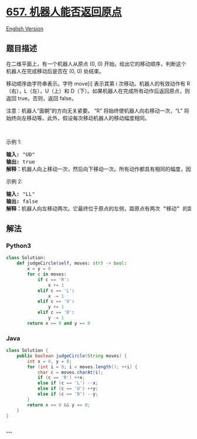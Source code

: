 * [[https://leetcode-cn.com/problems/robot-return-to-origin][657.
机器人能否返回原点]]
  :PROPERTIES:
  :CUSTOM_ID: 机器人能否返回原点
  :END:
[[./solution/0600-0699/0657.Robot Return to Origin/README_EN.org][English
Version]]

** 题目描述
   :PROPERTIES:
   :CUSTOM_ID: 题目描述
   :END:

#+begin_html
  <!-- 这里写题目描述 -->
#+end_html

#+begin_html
  <p>
#+end_html

在二维平面上，有一个机器人从原点 (0, 0)
开始。给出它的移动顺序，判断这个机器人在完成移动后是否在 (0, 0) 处结束。

#+begin_html
  </p>
#+end_html

#+begin_html
  <p>
#+end_html

移动顺序由字符串表示。字符 move[i] 表示其第 i
次移动。机器人的有效动作有 R（右），L（左），U（上）和
D（下）。如果机器人在完成所有动作后返回原点，则返回 true。否则，返回
false。

#+begin_html
  </p>
#+end_html

#+begin_html
  <p>
#+end_html

注意：机器人“面朝”的方向无关紧要。 “R” 将始终使机器人向右移动一次，“L”
将始终向左移动等。此外，假设每次移动机器人的移动幅度相同。

#+begin_html
  </p>
#+end_html

#+begin_html
  <p>
#+end_html

 

#+begin_html
  </p>
#+end_html

#+begin_html
  <p>
#+end_html

示例 1:

#+begin_html
  </p>
#+end_html

#+begin_html
  <pre><strong>输入:</strong> &quot;UD&quot;
  <strong>输出:</strong> true
  <strong>解释：</strong>机器人向上移动一次，然后向下移动一次。所有动作都具有相同的幅度，因此它最终回到它开始的原点。因此，我们返回 true。</pre>
#+end_html

#+begin_html
  <p>
#+end_html

示例 2:

#+begin_html
  </p>
#+end_html

#+begin_html
  <pre><strong>输入:</strong> &quot;LL&quot;
  <strong>输出:</strong> false
  <strong>解释：</strong>机器人向左移动两次。它最终位于原点的左侧，距原点有两次 &ldquo;移动&rdquo; 的距离。我们返回 false，因为它在移动结束时没有返回原点。</pre>
#+end_html

** 解法
   :PROPERTIES:
   :CUSTOM_ID: 解法
   :END:

#+begin_html
  <!-- 这里可写通用的实现逻辑 -->
#+end_html

#+begin_html
  <!-- tabs:start -->
#+end_html

*** *Python3*
    :PROPERTIES:
    :CUSTOM_ID: python3
    :END:

#+begin_html
  <!-- 这里可写当前语言的特殊实现逻辑 -->
#+end_html

#+begin_src python
  class Solution:
      def judgeCircle(self, moves: str) -> bool:
          x = y = 0
          for c in moves:
              if c == 'R':
                  x += 1
              elif c == 'L':
                  x -= 1
              elif c == 'U':
                  y += 1
              elif c == 'D':
                  y -= 1
          return x == 0 and y == 0
#+end_src

*** *Java*
    :PROPERTIES:
    :CUSTOM_ID: java
    :END:

#+begin_html
  <!-- 这里可写当前语言的特殊实现逻辑 -->
#+end_html

#+begin_src java
  class Solution {
      public boolean judgeCircle(String moves) {
          int x = 0, y = 0;
          for (int i = 0; i < moves.length(); ++i) {
              char c = moves.charAt(i);
              if (c == 'R') ++x;
              else if (c == 'L') --x;
              else if (c == 'U') ++y;
              else if (c == 'D') --y;
          }
          return x == 0 && y == 0;
      }
  }
#+end_src

*** *...*
    :PROPERTIES:
    :CUSTOM_ID: section
    :END:
#+begin_example
#+end_example

#+begin_html
  <!-- tabs:end -->
#+end_html
